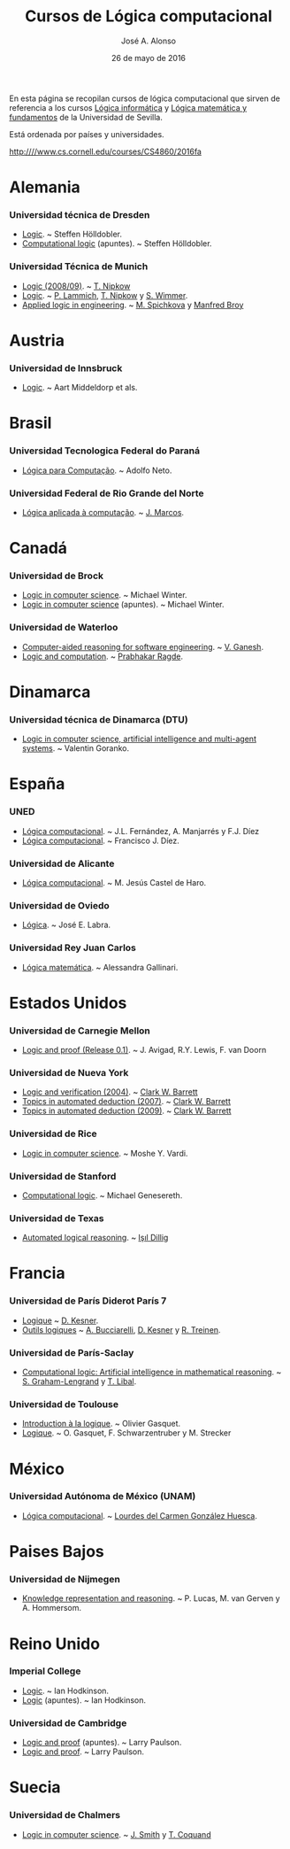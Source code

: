 #+TITLE:  Cursos de Lógica computacional
#+AUTHOR: José A. Alonso
#+DATE:   26 de mayo de 2016

En esta página se recopilan cursos de lógica computacional que sirven de
referencia a los cursos [[http://www.cs.us.es/~jalonso/cursos/li][Lógica informática]] y [[http://www.cs.us.es/~jalonso/cursos/lmf][Lógica matemática y fundamentos]]
de la Universidad de Sevilla.

Está ordenada por países y universidades.

http:////www.cs.cornell.edu/courses/CS4860/2016fa

* Alemania
  
*** Universidad técnica de Dresden
+ [[http://www.computational-logic.org/iccl/master/lectures/winter11/logic/?id=43][Logic]]. ~ Steffen Hölldobler.
+ [[http://www.computational-logic.org/~sh/publikationen/o01.ps][Computational logic]] (apuntes). ~ Steffen Hölldobler.

*** Universidad Técnica de Munich
+ [[https://www4.in.tum.de/lehre/vorlesungen/logik/WS0809/][Logic (2008/09)]]. ~  [[http://www21.in.tum.de/~nipkow/][T. Nipkow]]
+ [[http://www21.in.tum.de/teaching/logik/SS16][Logic]]. ~ [[http://www21.in.tum.de/~lammich/][P. Lammich]], [[http://www21.in.tum.de/~nipkow/][T. Nipkow]] y [[http://home.in.tum.de/~wimmers/][S. Wimmer]].
+ [[http://www4.in.tum.de/lehre/vorlesungen/Logic/WS1213/index.shtml][Applied logic in engineering]]. ~ [[http://www.spichkova.com][M. Spichkova]] y [[https://www4.in.tum.de/~broy/][Manfred Broy]]

* Austria

*** Universidad de Innsbruck
+ [[http://cl-informatik.uibk.ac.at/teaching/ws11/lics/content.php][Logic]]. ~ Aart Middeldorp et als.

* Brasil

*** Universidad Tecnologica Federal do Paraná
+ [[http://www.dainf.ct.utfpr.edu.br/wiki/index.php/L%C3%B3gica_para_Computa%C3%A7%C3%A3o][Lógica para Computação]]. ~ Adolfo Neto.

*** Universidad Federal de Rio Grande del Norte
+ [[https://sites.google.com/site/sequiturquodlibet/courses/laac][Lógica aplicada à computação]]. ~ [[https://sites.google.com/site/sequiturquodlibet/][J. Marcos]].

* Canadá

*** Universidad de Brock
+ [[http://www.cosc.brocku.ca/~mwinter/Courses/5P02][Logic in computer science]]. ~ Michael Winter.
+ [[http://www.cosc.brocku.ca/~mwinter/Courses/5P02/Logic.pdf][Logic in computer science]] (apuntes). ~ Michael Winter.

*** Universidad de Waterloo
+ [[https://ece.uwaterloo.ca/~vganesh/TEACHING/F2013/SATSMT/index.html][Computer-aided reasoning for software engineering]]. ~ [[https://ece.uwaterloo.ca/~vganesh][V. Ganesh]].
+ [[https://cs.uwaterloo.ca/~plragde/245/summs/index.html][Logic and computation]]. ~ [[https://cs.uwaterloo.ca/~plragde][Prabhakar Ragde]].

* Dinamarca

*** Universidad técnica de Dinamarca (DTU)
+ [[http://www2.imm.dtu.dk/~vfgo/02286/02286-2011.html][Logic in computer science, artificial intelligence and multi-agent
  systems]]. ~ Valentin Goranko.

* España

*** UNED
+ [[http://www.ia.uned.es/asignaturas/logica4/libro-logica-07.pdf][Lógica computacional]]. ~ J.L. Fernández, A. Manjarrés y F.J. Díez
+ [[http://www.ia.uned.es/asignaturas/logica4][Lógica computacional]]. ~ Francisco J. Díez.

*** Universidad de Alicante
+ [[http://www.dccia.ua.es/dccia/inf/asignaturas/LC/][Lógica computacional]]. ~ M. Jesús Castel de Haro.

*** Universidad de Oviedo
+ [[http://www.di.uniovi.es/~labra/Logica/Logica.html][Lógica]]. ~ José E. Labra.

*** Universidad Rey Juan Carlos
+ [[http://www.escet.urjc.es/~matemati/lm_ii/lm_ii.html][Lógica matemática]]. ~ Alessandra Gallinari.

* Estados Unidos

*** Universidad de Carnegie Mellon
+ [[http://leanprover.github.io/logic_and_proof][Logic and proof (Release 0.1)]]. ~ J. Avigad, R.Y. Lewis, F. van Doorn

*** Universidad de Nueva York
+ [[https://cs.nyu.edu/courses/spring04/G22.3033-003][Logic and verification (2004)]]. ~ [[https://cs.nyu.edu/~barrett/][Clark W. Barrett]]
+ [[http://www.cs.nyu.edu/courses/spring07/G22.3033-009/index.html][Topics in automated deduction (2007)]]. ~ [[https://cs.nyu.edu/~barrett/][Clark W. Barrett]]
+ [[http://www.cs.nyu.edu/courses/spring09/G22.3033-010/index.html][Topics in automated deduction (2009)]]. ~ [[https://cs.nyu.edu/~barrett/][Clark W. Barrett]]

*** Universidad de Rice
+ [[http://www.cs.rice.edu/~vardi/comp409/index.html][Logic in computer science]]. ~ Moshe Y. Vardi.

*** Universidad de Stanford
+ [[http://logic.stanford.edu/classes/cs157/2011/cs157.html][Computational logic]]. ~ Michael Genesereth.

*** Universidad de Texas
+ [[http://www.cs.utexas.edu/~isil/cs643/][Automated logical reasoning]]. ~ [[http://www.cs.wm.edu/~idillig][Işıl Dillig]]

* Francia

*** Universidad de París Diderot París 7
+ [[http://www.pps.univ-paris-diderot.fr/~kesner/enseignement/licence/logique/index.html][Logique]] ~ [[http://www.pps.univ-paris-diderot.fr/~kesner][D. Kesner]].
+ [[http://www.pps.univ-paris-diderot.fr/~kesner/enseignement/ol3/index.html][Outils logiques]] ~ [[http://www.pps.univ-paris-diderot.fr/~buccia][A. Bucciarelli]], [[http://www.pps.univ-paris-diderot.fr/~kesner][D. Kesner]] y [[http://www.pps.univ-paris-diderot.fr/~treinen][R. Treinen]].

*** Universidad de París-Saclay
+ [[http://www.enseignement.polytechnique.fr/informatique/INF551][Computational logic: Artificial intelligence in mathematical reasoning]]. ~
  [[http://www.lix.polytechnique.fr/~lengrand/][S. Graham-Lengrand]] y [[http://www.logic.at/staff/shaolin/][T. Libal]].

*** Universidad de Toulouse
+ [[http://www.irit.fr/~Francois.Schwarzentruber/enseignements/logiquel2/index.html][Introduction à la logique]]. ~ Olivier Gasquet.
+ [[http://www.irit.fr/~Francois.Schwarzentruber/enseignements/logiquel2/logique_notesdecours.pdf][Logique]]. ~ O. Gasquet, F. Schwarzentruber y M. Strecker

* México

*** Universidad Autónoma de México (UNAM)
+ [[https://sites.google.com/ciencias.unam.mx/lcomp172-7040/inicio][Lógica computacional]]. ~  [[https://sites.google.com/a/ciencias.unam.mx/luglzhuesca/][Lourdes del Carmen González Huesca]].

* Paises Bajos

*** Universidad de Nijmegen
+ [[http://cs.ru.nl/~peterl/teaching/KeR/summary.pdf][Knowledge representation and reasoning]]. ~ P. Lucas, M. van Gerven y
  A. Hommersom. 

* Reino Unido

*** Imperial College
+ [[http://www.doc.ic.ac.uk/~imh/teaching/140_logic/logic.html][Logic]]. ~ Ian Hodkinson.
+ [[http://www.doc.ic.ac.uk/~imh/teaching/140_logic/140.pdf][Logic]] (apuntes). ~ Ian Hodkinson.

*** Universidad de Cambridge
+ [[http://www.cl.cam.ac.uk/teaching/1112/LogicProof/logic-notes.pdf][Logic and proof]] (apuntes). ~ Larry Paulson.
+ [[http://www.cl.cam.ac.uk/Teaching/current/LogicProof/][Logic and proof]]. ~ Larry Paulson.

* Suecia

*** Universidad de Chalmers
+ [[http://www.cse.chalmers.se/edu/course/DAT060][Logic in computer science]]. ~ [[http://www.cse.chalmers.se/~smith/][J. Smith]] y [[http://www.cse.chalmers.se/~coquand/][T. Coquand]]
